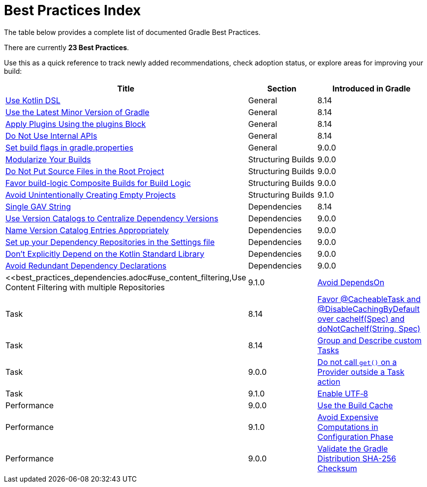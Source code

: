 // Copyright (C) 2025 Gradle, Inc.
//
// Licensed under the Creative Commons Attribution-Noncommercial-ShareAlike 4.0 International License.;
// you may not use this file except in compliance with the License.
// You may obtain a copy of the License at
//
//      https://creativecommons.org/licenses/by-nc-sa/4.0/
//
// Unless required by applicable law or agreed to in writing, software
// distributed under the License is distributed on an "AS IS" BASIS,
// WITHOUT WARRANTIES OR CONDITIONS OF ANY KIND, either express or implied.
// See the License for the specific language governing permissions and
// limitations under the License.

[[best_practices_index]]
= Best Practices Index

The table below provides a complete list of documented Gradle Best Practices.

****
There are currently *23 Best Practices*.
****

Use this as a quick reference to track newly added recommendations, check adoption status, or explore areas for improving your build:

[.table]
|===
| Title | Section | Introduced in Gradle

| <<best_practices_general.adoc#use_kotlin_dsl,Use Kotlin DSL>> | General | 8.14
| <<best_practices_general.adoc#use_latest_minor_versions,Use the Latest Minor Version of Gradle>> | General | 8.14
| <<best_practices_general.adoc#use_the_plugins_block,Apply Plugins Using the plugins Block>> | General | 8.14
| <<best_practices_general.adoc#do_not_use_internal_apis,Do Not Use Internal APIs>> | General | 8.14
| <<best_practices_general.adoc#use_the_gradle_properties_file,Set build flags in gradle.properties>> | General | 9.0.0

| <<best_practices_structuring_builds.adoc#modularize_builds,Modularize Your Builds>> | Structuring Builds | 9.0.0
| <<best_practices_structuring_builds.adoc#no_source_in_root,Do Not Put Source Files in the Root Project>> | Structuring Builds | 9.0.0
| <<best_practices_structuring_builds.adoc#favor_composite_builds,Favor build-logic Composite Builds for Build Logic>> | Structuring Builds | 9.0.0
| <<best_practices_structuring_builds.adoc#avoid_empty_projects,Avoid Unintentionally Creating Empty Projects>> | Structuring Builds | 9.1.0

| <<best_practices_dependencies.adoc#single-gav-string,Single GAV String>> | Dependencies | 8.14
| <<best_practices_dependencies.adoc#use_version_catalogs,Use Version Catalogs to Centralize Dependency Versions>> | Dependencies | 9.0.0
| <<best_practices_dependencies.adoc#name_version_catalog_entries,Name Version Catalog Entries Appropriately>> | Dependencies | 9.0.0
| <<best_practices_dependencies.adoc#set_up_repositories_in_settings,Set up your Dependency Repositories in the Settings file>> | Dependencies | 9.0.0
| <<best_practices_dependencies.adoc#dont_depend_on_kotlin_stdlib,Don’t Explicitly Depend on the Kotlin Standard Library>> | Dependencies | 9.0.0
| <<best_practices_dependencies.adoc#avoid_duplicate_dependencies,Avoid Redundant Dependency Declarations>> | Dependencies | 9.0.0
| <<best_practices_dependencies.adoc#use_content_filtering,Use Content Filtering with multiple Repositories | 9.1.0

| <<best_practices_tasks.adoc#avoid_depends_on,Avoid DependsOn>> | Task | 8.14
| <<best_practices_tasks.adoc#use_cacheability_annotations, Favor @CacheableTask and @DisableCachingByDefault over cacheIf(Spec) and doNotCacheIf(String, Spec)>> | Task | 8.14
| <<best_practices_tasks.adoc#group_describe_tasks,Group and Describe custom Tasks>> | Task | 9.0.0
| <<best_practices_tasks.adoc#avoid_provider_get_outside_task_action,Do not call `get()` on a Provider outside a Task action>> | Task | 9.1.0

| <<best_practices_performance.adoc#use_utf8_encoding,Enable UTF‑8>> | Performance | 9.0.0
| <<best_practices_performance.adoc#use_build_cache,Use the Build Cache>> | Performance | 9.1.0
| <<best_practices_performance.adoc#avoid_computations_in_configuration_phase,Avoid Expensive Computations in Configuration Phase>> | Performance | 9.0.0

| <<best_practices_security.adoc#best_practices_for_security,Validate the Gradle Distribution SHA-256 Checksum>> | Security | 9.1.0
|===
